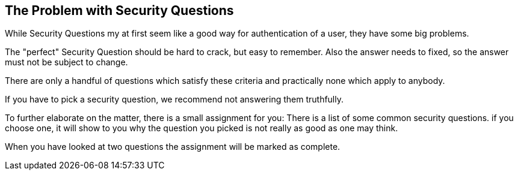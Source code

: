 == The Problem with Security Questions

While Security Questions my at first seem like a good way for authentication of a user, they
have some big problems.

The "perfect" Security Question should be hard to crack, but easy to remember. Also the answer needs to fixed,
so the answer must not be subject to change.

There are only a handful of questions which satisfy these criteria and practically none which apply to anybody.

If you have to pick a security question, we recommend not answering them truthfully.

To further elaborate on the matter, there is a small assignment for you: There is a list of some common security questions.
if you choose one, it will show to you why the question you picked is not really as good as one may think.

When you have looked at two questions the assignment will be marked as complete.